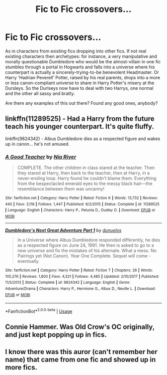 #+TITLE: Fic to Fic crossovers...

* Fic to Fic crossovers...
:PROPERTIES:
:Author: OfficerCrabTurnip
:Score: 11
:DateUnix: 1572163841.0
:DateShort: 2019-Oct-27
:FlairText: Request
:END:
As in characters from existing fics dropping into other fics. If not real existing characters then archetypes: for instance, a very manipulative and morally questionable Dumbledore who would be the almost-villain in one fic stumbles through a portal in Hogwarts and falls into a universe where his counterpart is actually a sincerely-trying-to-be benevolent Headmaster. Or Harry 'Hadrian Peverell' Potter, raised by his real parents, drops into a more or less canon-compliant universe to share in Harry Potter's misery at the Dursleys. So the Durlseys now have to deal with two Harrys, one normal and the other all sassy and bratty.

Are there any examples of this out there? Found any good ones, anybody?


** linkffn(11289525) - Had a Harry from the future teach his younger counterpart. It's quite fluffy.

linkffn(9824342) - Albus Dumbledore dies as a respected figure and wakes up in canon... he's not amused.
:PROPERTIES:
:Author: muleGwent
:Score: 5
:DateUnix: 1572182992.0
:DateShort: 2019-Oct-27
:END:

*** [[https://www.fanfiction.net/s/11289525/1/][*/A Good Teacher/*]] by [[https://www.fanfiction.net/u/780029/Nia-River][/Nia River/]]

#+begin_quote
  COMPLETE. The other children in class stared at the teacher. Then they stared at Harry, then back to the teacher, then at Harry, in a never-ending loop. Harry found he couldn't blame them. Everything from the bespectacled emerald eyes to the messy black hair---the resemblance between them was uncanny!
#+end_quote

^{/Site/:} ^{fanfiction.net} ^{*|*} ^{/Category/:} ^{Harry} ^{Potter} ^{*|*} ^{/Rated/:} ^{Fiction} ^{K} ^{*|*} ^{/Words/:} ^{13,732} ^{*|*} ^{/Reviews/:} ^{440} ^{*|*} ^{/Favs/:} ^{3,118} ^{*|*} ^{/Follows/:} ^{1,447} ^{*|*} ^{/Published/:} ^{6/2/2015} ^{*|*} ^{/Status/:} ^{Complete} ^{*|*} ^{/id/:} ^{11289525} ^{*|*} ^{/Language/:} ^{English} ^{*|*} ^{/Characters/:} ^{Harry} ^{P.,} ^{Petunia} ^{D.,} ^{Dudley} ^{D.} ^{*|*} ^{/Download/:} ^{[[http://www.ff2ebook.com/old/ffn-bot/index.php?id=11289525&source=ff&filetype=epub][EPUB]]} ^{or} ^{[[http://www.ff2ebook.com/old/ffn-bot/index.php?id=11289525&source=ff&filetype=mobi][MOBI]]}

--------------

[[https://www.fanfiction.net/s/9824342/1/][*/Dumbledore's Next Great Adventure Part 1/*]] by [[https://www.fanfiction.net/u/2198557/dunuelos][/dunuelos/]]

#+begin_quote
  In a Universe where Albus Dumbledore responded differently, he dies as a respected figure on June 24, 1991. He then is asked to go to a new universe and fix the mistakes of his alternate. What a mess. No Pairings yet (Not Canon). Year One Complete. Sequel will come - eventually.
#+end_quote

^{/Site/:} ^{fanfiction.net} ^{*|*} ^{/Category/:} ^{Harry} ^{Potter} ^{*|*} ^{/Rated/:} ^{Fiction} ^{T} ^{*|*} ^{/Chapters/:} ^{26} ^{*|*} ^{/Words/:} ^{105,376} ^{*|*} ^{/Reviews/:} ^{1,800} ^{*|*} ^{/Favs/:} ^{4,321} ^{*|*} ^{/Follows/:} ^{4,485} ^{*|*} ^{/Updated/:} ^{2/10/2017} ^{*|*} ^{/Published/:} ^{11/5/2013} ^{*|*} ^{/Status/:} ^{Complete} ^{*|*} ^{/id/:} ^{9824342} ^{*|*} ^{/Language/:} ^{English} ^{*|*} ^{/Genre/:} ^{Adventure/Drama} ^{*|*} ^{/Characters/:} ^{Harry} ^{P.,} ^{Hermione} ^{G.,} ^{Albus} ^{D.,} ^{Neville} ^{L.} ^{*|*} ^{/Download/:} ^{[[http://www.ff2ebook.com/old/ffn-bot/index.php?id=9824342&source=ff&filetype=epub][EPUB]]} ^{or} ^{[[http://www.ff2ebook.com/old/ffn-bot/index.php?id=9824342&source=ff&filetype=mobi][MOBI]]}

--------------

*FanfictionBot*^{2.0.0-beta} | [[https://github.com/tusing/reddit-ffn-bot/wiki/Usage][Usage]]
:PROPERTIES:
:Author: FanfictionBot
:Score: 2
:DateUnix: 1572183011.0
:DateShort: 2019-Oct-27
:END:


** Connie Hammer. Was Old Crow's OC originally, and just kept popping up in fics.
:PROPERTIES:
:Author: Terellin
:Score: 2
:DateUnix: 1572181012.0
:DateShort: 2019-Oct-27
:END:


** I know there was this auror (can't remember her name) that came from one fic and showed up in more fics.
:PROPERTIES:
:Author: the_long_way_round25
:Score: 1
:DateUnix: 1572179514.0
:DateShort: 2019-Oct-27
:END:
